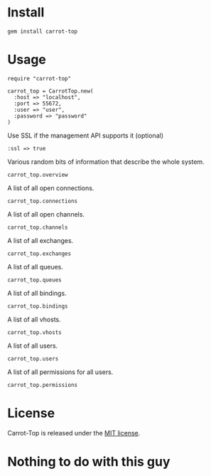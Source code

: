 [[https://travis-ci.org/portertech/carrot-top][https://secure.travis-ci.org/portertech/carrot-top.png]]

* Install

  : gem install carrot-top

* Usage

  : require "carrot-top"
  :
  : carrot_top = CarrotTop.new(
  :   :host => "localhost",
  :   :port => 55672,
  :   :user => "user",
  :   :password => "password"
  : )

  Use SSL if the management API supports it (optional)

  : :ssl => true

  Various random bits of information that describe the whole system.

  : carrot_top.overview

  A list of all open connections.

  : carrot_top.connections

  A list of all open channels.

  : carrot_top.channels

  A list of all exchanges.

  : carrot_top.exchanges

  A list of all queues.

  : carrot_top.queues

  A list of all bindings.

  : carrot_top.bindings

  A list of all vhosts.

  : carrot_top.vhosts

  A list of all users.

  : carrot_top.users

  A list of all permissions for all users.

  : carrot_top.permissions

* License
  Carrot-Top is released under the [[https://raw.github.com/portertech/carrot-top/master/MIT-LICENSE.txt][MIT license]].

* Nothing to do with this guy

  [[https://github.com/portertech/carrot-top/raw/master/carrot-top.jpg]]
